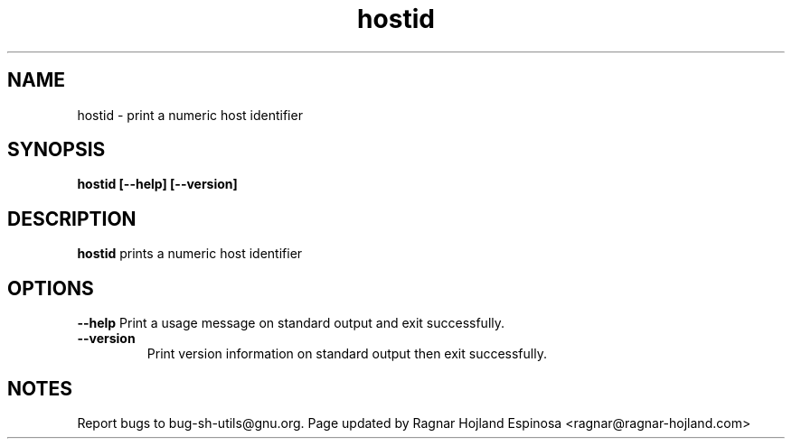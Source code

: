 .\" You may copy, distribute and modify under the terms of the LDP General
.\" Public License as specified in the LICENSE file that comes with the
.\" gnumaniak distribution
.\"
.\" The author kindly requests that no comments regarding the "better"
.\" suitability or up-to-date notices of any info documentation alternative
.\" is added without contacting him first.
.\"
.\" (C) 2002 Ragnar Hojland Espinosa <ragnar@ragnar-hojland.com>
.\"
.\"     GNU hostid man page
.\"     man pages are NOT obsolete!
.\"     <ragnar@ragnar-hojland.com>
.TH hostid 1 "18 June 2002" "GNU Shell Utilities 2.1"
.SH NAME
hostid \- print a numeric host identifier
.SH SYNOPSIS
.B hostid [\-\-help] [\-\-version]
.SH DESCRIPTION
.B hostid
prints a numeric host identifier
.SH OPTIONS
.B "\-\-help"
Print a usage message on standard output and exit successfully.
.TP
.B "\-\-version"
Print version information on standard output then exit successfully.
.SH NOTES
Report bugs to bug-sh-utils@gnu.org.
Page updated by Ragnar Hojland Espinosa <ragnar@ragnar-hojland.com>
